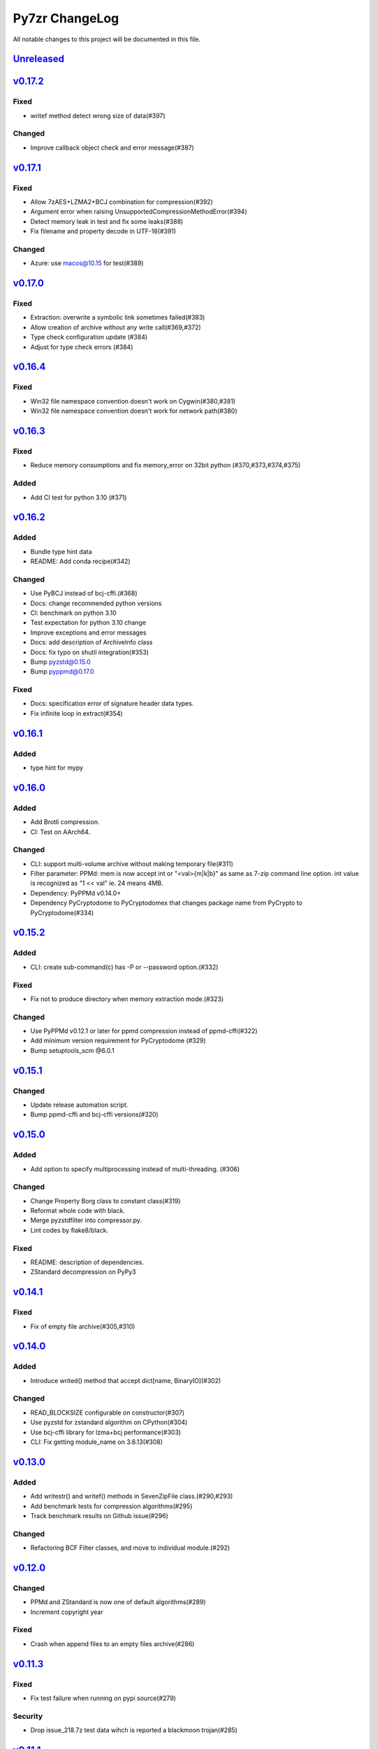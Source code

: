 ===============
Py7zr ChangeLog
===============

All notable changes to this project will be documented in this file.

`Unreleased`_
=============


`v0.17.2`_
==========
Fixed
-----
* writef method detect wrong size of data(#397)

Changed
-------
* Improve callback object check and error message(#387)

`v0.17.1`_
==========
Fixed
-----
* Allow 7zAES+LZMA2+BCJ combination for compression(#392)
* Argument error when raising UnsupportedCompressionMethodError(#394)
* Detect memory leak in test and fix some leaks(#388)
* Fix filename and property decode in UTF-16(#391)

Changed
-------
* Azure: use macos@10.15 for test(#389)

`v0.17.0`_
==========

Fixed
-----
* Extraction: overwrite a symbolic link sometimes failed(#383)
* Allow creation of archive without any write call(#369,#372)
* Type check configuration update (#384)
* Adjust for type check errors (#384)

`v0.16.4`_
==========

Fixed
-----
* Win32 file namespace convention doesn't work on Cygwin(#380,#381)
* Win32 file namespace convention doesn't work for network path(#380)

`v0.16.3`_
==========

Fixed
-----
* Reduce memory consumptions and fix memory_error on 32bit python (#370,#373,#374,#375)

Added
-----
* Add CI test for python 3.10 (#371)

`v0.16.2`_
==========

Added
-----
* Bundle type hint data
* README: Add conda recipe(#342)

Changed
-------
* Use PyBCJ instead of bcj-cffi.(#368)
* Docs: change recommended python versions
* CI: benchmark on python 3.10
* Test expectation for python 3.10 change
* Improve exceptions and error messages
* Docs: add description of ArchiveInfo class
* Docs: fix typo on shutil integration(#353)
* Bump pyzstd@0.15.0
* Bump pyppmd@0.17.0

Fixed
-----
* Docs: specification error of signature header data types.
* Fix infinite loop in extract(#354)

`v0.16.1`_
==========

Added
-----
* type hint for mypy

`v0.16.0`_
==========

Added
-----
* Add Brotli compression.
* CI: Test on AArch64.

Changed
-------
* CLI: support multi-volume archive without making temporary file(#311)
* Filter parameter: PPMd: mem is now accept int or "<val>{m|k|b}" as same as 7-zip command line option.
  int value is recognized as "1 << val" ie. 24 means 4MB.
* Dependency: PyPPMd v0.14.0+
* Dependency PyCryptodome to PyCryptodomex
  that changes package name from PyCrypto to PyCryptodome(#334)

`v0.15.2`_
==========

Added
-----
- CLI: create sub-command(c) has -P or --password option.(#332)

Fixed
-----
- Fix not to produce directory when memory extraction mode.(#323)

Changed
-------
- Use PyPPMd v0.12.1 or later for ppmd compression instead of ppmd-cffi(#322)
- Add minimum version requirement for PyCryptodome (#329)
- Bump setuptools_scm @6.0.1


`v0.15.1`_
==========

Changed
-------
- Update release automation script.
- Bump ppmd-cffi and bcj-cffi versions(#320)


`v0.15.0`_
==========

Added
-----
- Add option to specify multiprocessing instead of multi-threading. (#306)

Changed
-------
- Change Property Borg class to constant class(#319)
- Reformat whole code with black.
- Merge pyzstdfilter into compressor.py.
- Lint codes by flake8/black.

Fixed
-----
- README: description of dependencies.
- ZStandard decompression on PyPy3


`v0.14.1`_
==========

Fixed
-----

* Fix of empty file archive(#305,#310)


`v0.14.0`_
==========

Added
-----

* Introduce writed() method that accept dict[name, BinaryIO](#302)

Changed
-------

* READ_BLOCKSIZE configurable on constructor(#307)
* Use pyzstd for zstandard algorithm on CPython(#304)
* Use bcj-cffi library for lzma+bcj performance(#303)
* CLI: Fix getting module_name on 3.6.13(#308)



`v0.13.0`_
==========

Added
-----

* Add writestr() and writef() methods in SevenZipFile class.(#290,#293)
* Add benchmark tests for compression algorithms(#295)
* Track benchmark results on Github issue(#296)

Changed
-------

* Refactoring BCF Filter classes, and move to individual module.(#292)


`v0.12.0`_
==========

Changed
-------

* PPMd and ZStandard is now one of default algorithms(#289)
* Increment copyright year

Fixed
-----

* Crash when append files to an empty files archive(#286)


`v0.11.3`_
==========

Fixed
-----

* Fix test failure when running on pypi source(#279)

Security
--------

* Drop issue_218.7z test data wihch is reported a blackmoon trojan(#285)


`v0.11.1`_
==========

Changed
-------
* Improve BCJ filter performance with LZMA1, ZStd compressions.

Fixed
-----

* Fix to allow writing encrypted header(#280)
* Avoid crash when creationtime is wrong or Unix epoch. (#275,#276)


`v0.11.0`_
==========

Changed
-------

* PPMd: Use stream encoder/decoder instead of buffered one.
* PPMd: Use ppmd-cffi@v0.3.1 and later.(#268)

Added
-----

* PPMd compression/decompression support.(#255)
* New API to set methods to set header encode mode, encode or encrypted.(#259)
* Support Python 3.9.(#261)
* Support arm64/aarch64 architecture on Linux.(#262)

Fixed
-----

* Append mode cause error when target archive use LZMA2+BCJ.(#266)
* Fix zstandard compression/decompression.(#258)

Deprecate [bringsd
----------

* Drop support for python 3.5 which become end-of-line in Sept. 2020.


.. History links
.. _Unreleased: https://github.com/miurahr/py7zr/compare/v0.17.2...HEAD
.. _v0.17.2: https://github.com/miurahr/py7zr/compare/v0.17.1...v0.17.2
.. _v0.17.1: https://github.com/miurahr/py7zr/compare/v0.17.0...v0.17.1
.. _v0.17.0: https://github.com/miurahr/py7zr/compare/v0.16.4...v0.17.0
.. _v0.16.4: https://github.com/miurahr/py7zr/compare/v0.16.3...v0.16.4
.. _v0.16.3: https://github.com/miurahr/py7zr/compare/v0.16.2...v0.16.3
.. _v0.16.2: https://github.com/miurahr/py7zr/compare/v0.16.1...v0.16.2
.. _v0.16.1: https://github.com/miurahr/py7zr/compare/v0.16.0...v0.16.1
.. _v0.16.0: https://github.com/miurahr/py7zr/compare/v0.15.2...v0.16.0
.. _v0.15.2: https://github.com/miurahr/py7zr/compare/v0.15.1...v0.15.2
.. _v0.15.1: https://github.com/miurahr/py7zr/compare/v0.15.0...v0.15.1
.. _v0.15.0: https://github.com/miurahr/py7zr/compare/v0.14.1...v0.15.0
.. _v0.14.1: https://github.com/miurahr/py7zr/compare/v0.14.0...v0.14.1
.. _v0.14.0: https://github.com/miurahr/py7zr/compare/v0.13.0...v0.14.0
.. _v0.13.0: https://github.com/miurahr/py7zr/compare/v0.12.0...v0.13.0
.. _v0.12.0: https://github.com/miurahr/py7zr/compare/v0.11.3...v0.12.0
.. _v0.11.3: https://github.com/miurahr/py7zr/compare/v0.11.1...v0.11.3
.. _v0.11.1: https://github.com/miurahr/py7zr/compare/v0.11.0...v0.11.1
.. _v0.11.0: https://github.com/miurahr/py7zr/compare/v0.10.1...v0.11.0
